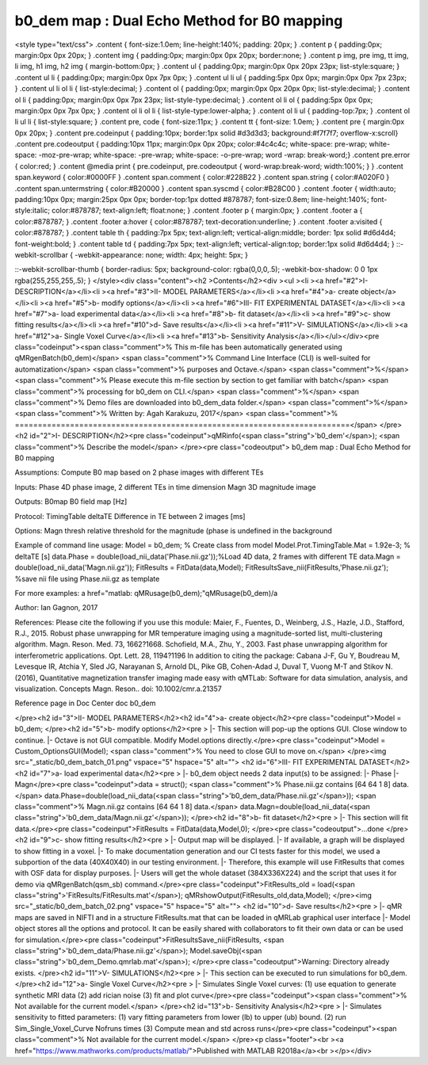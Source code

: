 b0_dem map :  Dual Echo Method for B0 mapping
=============================================

.. image:: https://mybinder.org/badge_logo.svg
 :target: https://mybinder.org/v2/gh/qMRLab/doc_notebooks/master?filepath=b0_dem_demo.ipynb

.. raw:: html


<style type="text/css">
.content { font-size:1.0em; line-height:140%; padding: 20px; }
.content p { padding:0px; margin:0px 0px 20px; }
.content img { padding:0px; margin:0px 0px 20px; border:none; }
.content p img, pre img, tt img, li img, h1 img, h2 img { margin-bottom:0px; }
.content ul { padding:0px; margin:0px 0px 20px 23px; list-style:square; }
.content ul li { padding:0px; margin:0px 0px 7px 0px; }
.content ul li ul { padding:5px 0px 0px; margin:0px 0px 7px 23px; }
.content ul li ol li { list-style:decimal; }
.content ol { padding:0px; margin:0px 0px 20px 0px; list-style:decimal; }
.content ol li { padding:0px; margin:0px 0px 7px 23px; list-style-type:decimal; }
.content ol li ol { padding:5px 0px 0px; margin:0px 0px 7px 0px; }
.content ol li ol li { list-style-type:lower-alpha; }
.content ol li ul { padding-top:7px; }
.content ol li ul li { list-style:square; }
.content pre, code { font-size:11px; }
.content tt { font-size: 1.0em; }
.content pre { margin:0px 0px 20px; }
.content pre.codeinput { padding:10px; border:1px solid #d3d3d3; background:#f7f7f7; overflow-x:scroll}
.content pre.codeoutput { padding:10px 11px; margin:0px 0px 20px; color:#4c4c4c; white-space: pre-wrap; white-space: -moz-pre-wrap; white-space: -pre-wrap; white-space: -o-pre-wrap; word -wrap: break-word;}
.content pre.error { color:red; }
.content @media print { pre.codeinput, pre.codeoutput { word-wrap:break-word; width:100%; } }
.content span.keyword { color:#0000FF }
.content span.comment { color:#228B22 }
.content span.string { color:#A020F0 }
.content span.untermstring { color:#B20000 }
.content span.syscmd { color:#B28C00 }
.content .footer { width:auto; padding:10px 0px; margin:25px 0px 0px; border-top:1px dotted #878787; font-size:0.8em; line-height:140%; font-style:italic; color:#878787; text-align:left; float:none; }
.content .footer p { margin:0px; }
.content .footer a { color:#878787; }
.content .footer a:hover { color:#878787; text-decoration:underline; }
.content .footer a:visited { color:#878787; }
.content table th { padding:7px 5px; text-align:left; vertical-align:middle; border: 1px solid #d6d4d4; font-weight:bold; }
.content table td { padding:7px 5px; text-align:left; vertical-align:top; border:1px solid #d6d4d4; }
::-webkit-scrollbar {
-webkit-appearance: none;
width: 4px;
height: 5px;
}

::-webkit-scrollbar-thumb {
border-radius: 5px;
background-color: rgba(0,0,0,.5);
-webkit-box-shadow: 0 0 1px rgba(255,255,255,.5);
}
</style><div class="content"><h2 >Contents</h2><div ><ul ><li ><a href="#2">I- DESCRIPTION</a></li><li ><a href="#3">II- MODEL PARAMETERS</a></li><li ><a href="#4">a- create object</a></li><li ><a href="#5">b- modify options</a></li><li ><a href="#6">III- FIT EXPERIMENTAL DATASET</a></li><li ><a href="#7">a- load experimental data</a></li><li ><a href="#8">b- fit dataset</a></li><li ><a href="#9">c- show fitting results</a></li><li ><a href="#10">d- Save results</a></li><li ><a href="#11">V- SIMULATIONS</a></li><li ><a href="#12">a- Single Voxel Curve</a></li><li ><a href="#13">b- Sensitivity Analysis</a></li></ul></div><pre class="codeinput"><span class="comment">% This m-file has been automatically generated using qMRgenBatch(b0_dem)</span>
<span class="comment">% Command Line Interface (CLI) is well-suited for automatization</span>
<span class="comment">% purposes and Octave.</span>
<span class="comment">%</span>
<span class="comment">% Please execute this m-file section by section to get familiar with batch</span>
<span class="comment">% processing for b0_dem on CLI.</span>
<span class="comment">%</span>
<span class="comment">% Demo files are downloaded into b0_dem_data folder.</span>
<span class="comment">%</span>
<span class="comment">% Written by: Agah Karakuzu, 2017</span>
<span class="comment">% =========================================================================</span>
</pre><h2 id="2">I- DESCRIPTION</h2><pre class="codeinput">qMRinfo(<span class="string">'b0_dem'</span>); <span class="comment">% Describe the model</span>
</pre><pre class="codeoutput">  b0_dem map :  Dual Echo Method for B0 mapping

Assumptions:
Compute B0 map based on 2 phase images with different TEs

Inputs:
Phase       4D phase image, 2 different TEs in time dimension
Magn        3D magnitude image

Outputs:
B0map       B0 field map [Hz]

Protocol:
TimingTable
deltaTE     Difference in TE between 2 images [ms]

Options:
Magn thresh     relative threshold for the magnitude (phase is undefined in the background

Example of command line usage:
Model = b0_dem;  % Create class from model
Model.Prot.TimingTable.Mat = 1.92e-3; % deltaTE [s]
data.Phase = double(load_nii_data('Phase.nii.gz'));%Load 4D data, 2 frames with different TE
data.Magn  = double(load_nii_data('Magn.nii.gz'));
FitResults       = FitData(data,Model);
FitResultsSave_nii(FitResults,'Phase.nii.gz'); %save nii file using Phase.nii.gz as template

For more examples: a href="matlab: qMRusage(b0_dem);"qMRusage(b0_dem)/a

Author: Ian Gagnon, 2017

References:
Please cite the following if you use this module:
Maier, F., Fuentes, D., Weinberg, J.S., Hazle, J.D., Stafford, R.J.,
2015. Robust phase unwrapping for MR temperature imaging using a
magnitude-sorted list, multi-clustering algorithm. Magn. Reson. Med.
73, 1662?1668. Schofield, M.A., Zhu, Y., 2003. Fast phase unwrapping
algorithm for interferometric applications. Opt. Lett. 28, 1194?1196
In addition to citing the package:
Cabana J-F, Gu Y, Boudreau M, Levesque IR, Atchia Y, Sled JG,
Narayanan S, Arnold DL, Pike GB, Cohen-Adad J, Duval T, Vuong M-T and
Stikov N. (2016), Quantitative magnetization transfer imaging made
easy with qMTLab: Software for data simulation, analysis, and
visualization. Concepts Magn. Reson.. doi: 10.1002/cmr.a.21357

Reference page in Doc Center
doc b0_dem


</pre><h2 id="3">II- MODEL PARAMETERS</h2><h2 id="4">a- create object</h2><pre class="codeinput">Model = b0_dem;
</pre><h2 id="5">b- modify options</h2><pre >         |- This section will pop-up the options GUI. Close window to continue.
|- Octave is not GUI compatible. Modify Model.options directly.</pre><pre class="codeinput">Model = Custom_OptionsGUI(Model); <span class="comment">% You need to close GUI to move on.</span>
</pre><img src="_static/b0_dem_batch_01.png" vspace="5" hspace="5" alt=""> <h2 id="6">III- FIT EXPERIMENTAL DATASET</h2><h2 id="7">a- load experimental data</h2><pre >         |- b0_dem object needs 2 data input(s) to be assigned:
|-   Phase
|-   Magn</pre><pre class="codeinput">data = struct();
<span class="comment">% Phase.nii.gz contains [64  64   1   8] data.</span>
data.Phase=double(load_nii_data(<span class="string">'b0_dem_data/Phase.nii.gz'</span>));
<span class="comment">% Magn.nii.gz contains [64  64   1   8] data.</span>
data.Magn=double(load_nii_data(<span class="string">'b0_dem_data/Magn.nii.gz'</span>));
</pre><h2 id="8">b- fit dataset</h2><pre >           |- This section will fit data.</pre><pre class="codeinput">FitResults = FitData(data,Model,0);
</pre><pre class="codeoutput">...done
</pre><h2 id="9">c- show fitting results</h2><pre >         |- Output map will be displayed.
|- If available, a graph will be displayed to show fitting in a voxel.
|- To make documentation generation and our CI tests faster for this model,
we used a subportion of the data (40X40X40) in our testing environment.
|- Therefore, this example will use FitResults that comes with OSF data for display purposes.
|- Users will get the whole dataset (384X336X224) and the script that uses it for demo
via qMRgenBatch(qsm_sb) command.</pre><pre class="codeinput">FitResults_old = load(<span class="string">'FitResults/FitResults.mat'</span>);
qMRshowOutput(FitResults_old,data,Model);
</pre><img src="_static/b0_dem_batch_02.png" vspace="5" hspace="5" alt=""> <h2 id="10">d- Save results</h2><pre >         |-  qMR maps are saved in NIFTI and in a structure FitResults.mat
that can be loaded in qMRLab graphical user interface
|-  Model object stores all the options and protocol.
It can be easily shared with collaborators to fit their
own data or can be used for simulation.</pre><pre class="codeinput">FitResultsSave_nii(FitResults, <span class="string">'b0_dem_data/Phase.nii.gz'</span>);
Model.saveObj(<span class="string">'b0_dem_Demo.qmrlab.mat'</span>);
</pre><pre class="codeoutput">Warning: Directory already exists. 
</pre><h2 id="11">V- SIMULATIONS</h2><pre >   |- This section can be executed to run simulations for b0_dem.</pre><h2 id="12">a- Single Voxel Curve</h2><pre >         |- Simulates Single Voxel curves:
(1) use equation to generate synthetic MRI data
(2) add rician noise
(3) fit and plot curve</pre><pre class="codeinput"><span class="comment">% Not available for the current model.</span>
</pre><h2 id="13">b- Sensitivity Analysis</h2><pre >         |-    Simulates sensitivity to fitted parameters:
(1) vary fitting parameters from lower (lb) to upper (ub) bound.
(2) run Sim_Single_Voxel_Curve Nofruns times
(3) Compute mean and std across runs</pre><pre class="codeinput"><span class="comment">% Not available for the current model.</span>
</pre><p class="footer"><br ><a href="https://www.mathworks.com/products/matlab/">Published with MATLAB R2018a</a><br ></p></div>
